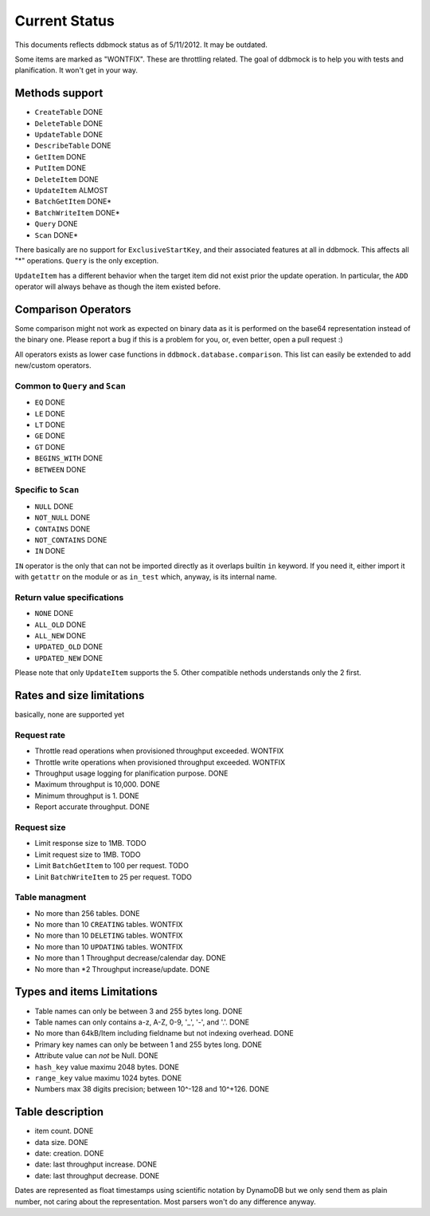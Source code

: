 ##############
Current Status
##############

This documents reflects ddbmock status as of 5/11/2012. It may be outdated.

Some items are marked as "WONTFIX". These are throttling related. The goal of
ddbmock is to help you with tests and planification. It won't get in your way.

Methods support
===============

- ``CreateTable`` DONE
- ``DeleteTable`` DONE
- ``UpdateTable`` DONE
- ``DescribeTable`` DONE
- ``GetItem`` DONE
- ``PutItem`` DONE
- ``DeleteItem`` DONE
- ``UpdateItem`` ALMOST
- ``BatchGetItem`` DONE*
- ``BatchWriteItem`` DONE*
- ``Query`` DONE
- ``Scan`` DONE*

There basically are no support for ``ExclusiveStartKey``, and their associated
features at all in ddbmock. This affects all "*" operations. ``Query`` is the
only exception.

``UpdateItem`` has a different behavior when the target item did not exist prior
the update operation. In particular, the ``ADD`` operator will always behave as
though the item existed before.

Comparison Operators
====================

Some comparison might not work as expected on binary data as it is performed on
the base64 representation instead of the binary one. Please report a bug if this
is a problem for you, or, even better, open a pull request :)

All operators exists as lower case functions in ``ddbmock.database.comparison``.
This list can easily be extended to add new/custom operators.

Common to ``Query`` and ``Scan``
--------------------------------

- ``EQ`` DONE
- ``LE`` DONE
- ``LT`` DONE
- ``GE`` DONE
- ``GT`` DONE
- ``BEGINS_WITH`` DONE
- ``BETWEEN`` DONE

Specific to ``Scan``
--------------------

- ``NULL`` DONE
- ``NOT_NULL`` DONE
- ``CONTAINS`` DONE
- ``NOT_CONTAINS`` DONE
- ``IN`` DONE

``IN`` operator is the only that can not be imported directly as it overlaps
builtin ``in`` keyword. If you need it, either import it with ``getattr`` on the
module or as ``in_test`` which, anyway, is its internal name.

Return value specifications
---------------------------

- ``NONE`` DONE
- ``ALL_OLD`` DONE
- ``ALL_NEW`` DONE
- ``UPDATED_OLD`` DONE
- ``UPDATED_NEW`` DONE

Please note that only ``UpdateItem`` supports the 5. Other compatible nethods
understands only the 2 first.

Rates and size limitations
==========================

basically, none are supported yet

Request rate
------------

- Throttle read  operations when provisioned throughput exceeded. WONTFIX
- Throttle write operations when provisioned throughput exceeded. WONTFIX
- Throughput usage logging for planification purpose. DONE
- Maximum throughput is 10,000. DONE
- Minimum throughput is 1. DONE
- Report accurate throughput. DONE

Request size
------------

- Limit response size to 1MB. TODO
- Limit request size to 1MB. TODO
- Limit ``BatchGetItem`` to 100 per request. TODO
- Linit ``BatchWriteItem`` to 25 per request. TODO

Table managment
---------------

- No more than 256 tables. DONE
- No more than 10 ``CREATING`` tables. WONTFIX
- No more than 10 ``DELETING`` tables. WONTFIX
- No more than 10 ``UPDATING`` tables. WONTFIX

- No more than 1 Throughput decrease/calendar day. DONE
- No more than *2 Throughput increase/update. DONE

Types and items Limitations
===========================

- Table names can only be between 3 and 255 bytes long. DONE
- Table names can only contains a-z, A-Z, 0-9, '_', '-', and '.'. DONE
- No more than 64kB/Item including fieldname but not indexing overhead. DONE
- Primary key names can only be between 1 and 255 bytes long. DONE
- Attribute value can *not* be Null. DONE
- ``hash_key``  value maximu 2048 bytes. DONE
- ``range_key`` value maximu 1024 bytes. DONE
- Numbers max 38 digits precision; between 10^-128 and 10^+126. DONE

Table description
=================

- item count. DONE
- data size. DONE
- date: creation. DONE
- date: last throughput increase. DONE
- date: last throughput decrease. DONE

Dates are represented as float timestamps using scientific notation by DynamoDB
but we only send them as plain number, not caring about the representation. Most
parsers won't do any difference anyway.
